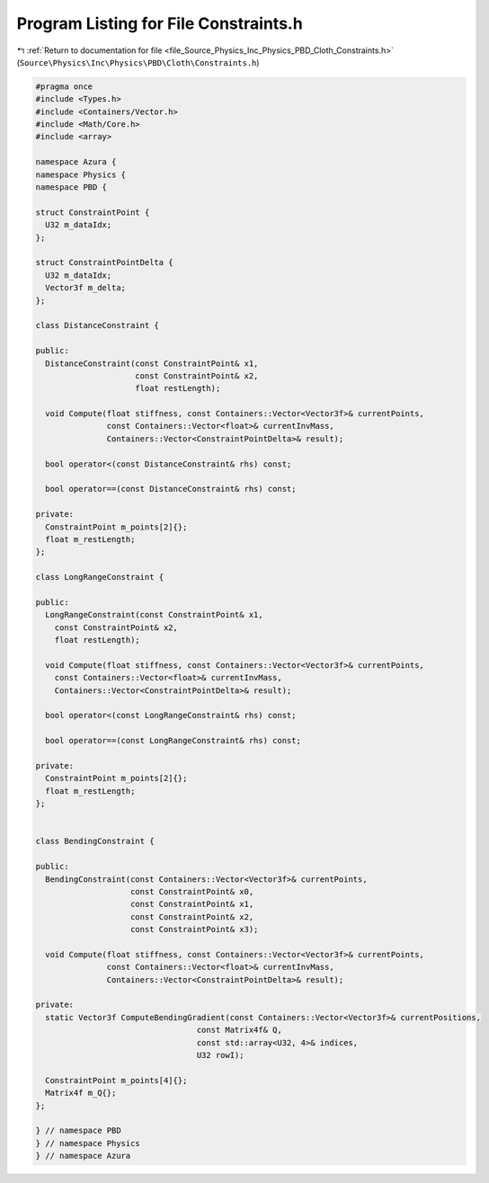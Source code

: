 
.. _program_listing_file_Source_Physics_Inc_Physics_PBD_Cloth_Constraints.h:

Program Listing for File Constraints.h
======================================

|exhale_lsh| :ref:`Return to documentation for file <file_Source_Physics_Inc_Physics_PBD_Cloth_Constraints.h>` (``Source\Physics\Inc\Physics\PBD\Cloth\Constraints.h``)

.. |exhale_lsh| unicode:: U+021B0 .. UPWARDS ARROW WITH TIP LEFTWARDS

.. code-block:: cpp

   #pragma once
   #include <Types.h>
   #include <Containers/Vector.h>
   #include <Math/Core.h>
   #include <array>
   
   namespace Azura {
   namespace Physics {
   namespace PBD {
   
   struct ConstraintPoint {
     U32 m_dataIdx;
   };
   
   struct ConstraintPointDelta {
     U32 m_dataIdx;
     Vector3f m_delta;
   };
   
   class DistanceConstraint {
   
   public:
     DistanceConstraint(const ConstraintPoint& x1,
                        const ConstraintPoint& x2,
                        float restLength);
   
     void Compute(float stiffness, const Containers::Vector<Vector3f>& currentPoints,
                  const Containers::Vector<float>& currentInvMass,
                  Containers::Vector<ConstraintPointDelta>& result);
   
     bool operator<(const DistanceConstraint& rhs) const;
   
     bool operator==(const DistanceConstraint& rhs) const;
   
   private:
     ConstraintPoint m_points[2]{};
     float m_restLength;
   };
   
   class LongRangeConstraint {
   
   public:
     LongRangeConstraint(const ConstraintPoint& x1,
       const ConstraintPoint& x2,
       float restLength);
   
     void Compute(float stiffness, const Containers::Vector<Vector3f>& currentPoints,
       const Containers::Vector<float>& currentInvMass,
       Containers::Vector<ConstraintPointDelta>& result);
   
     bool operator<(const LongRangeConstraint& rhs) const;
   
     bool operator==(const LongRangeConstraint& rhs) const;
   
   private:
     ConstraintPoint m_points[2]{};
     float m_restLength;
   };
   
   
   class BendingConstraint {
   
   public:
     BendingConstraint(const Containers::Vector<Vector3f>& currentPoints,
                       const ConstraintPoint& x0,
                       const ConstraintPoint& x1,
                       const ConstraintPoint& x2,
                       const ConstraintPoint& x3);
   
     void Compute(float stiffness, const Containers::Vector<Vector3f>& currentPoints,
                  const Containers::Vector<float>& currentInvMass,
                  Containers::Vector<ConstraintPointDelta>& result);
   
   private:
     static Vector3f ComputeBendingGradient(const Containers::Vector<Vector3f>& currentPositions,
                                     const Matrix4f& Q,
                                     const std::array<U32, 4>& indices,
                                     U32 rowI);
   
     ConstraintPoint m_points[4]{};
     Matrix4f m_Q{};
   };
   
   } // namespace PBD
   } // namespace Physics
   } // namespace Azura
